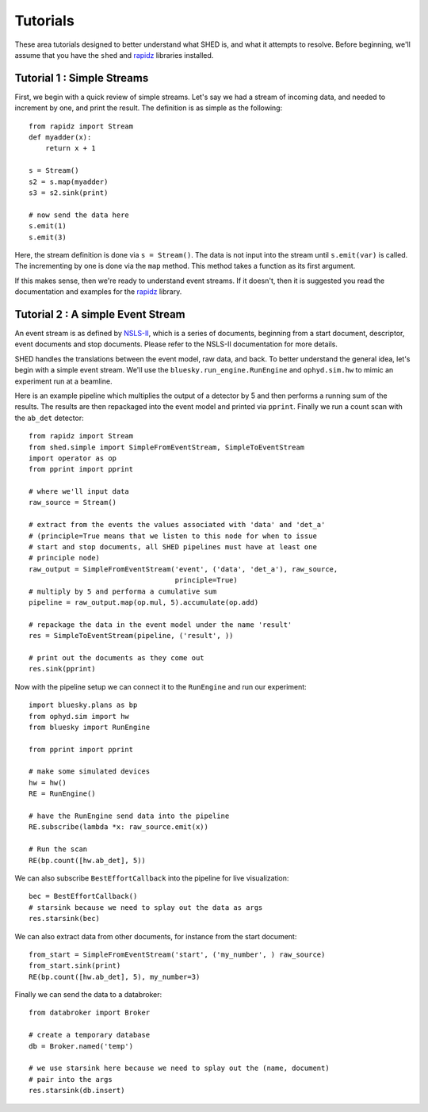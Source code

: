 Tutorials
=========

These area tutorials designed to better understand what SHED is, and what it
attempts to resolve.
Before beginning, we'll assume that you have the ``shed`` and
`rapidz <http://www.github.com/xpdAcq/rapidz>`_ libraries installed.

Tutorial 1 : Simple Streams
---------------------------
First, we begin with a quick review of simple streams. Let's say we
had a stream of incoming data, and needed to increment by one, and print
the result. The definition is as simple as the following::

    from rapidz import Stream
    def myadder(x):
        return x + 1

    s = Stream()
    s2 = s.map(myadder)
    s3 = s2.sink(print)

    # now send the data here
    s.emit(1)
    s.emit(3)

Here, the stream definition is done via ``s = Stream()``.
The data is not input into the stream until ``s.emit(var)`` is called.
The incrementing by one is done via the ``map`` method. This method
takes a function as its first argument.

If this makes sense, then we're ready to understand event streams. If it
doesn't, then it is suggested you read the documentation and examples
for the `rapidz <http://www.github.com/xpdAcq/rapidz>`_ library.

Tutorial 2 : A simple Event Stream
----------------------------------
An event stream is as defined by
`NSLS-II <http://nsls-ii.github.io/architecture-overview.html>`_, which is a
series of documents, beginning from a start document, descriptor, event
documents and stop documents. Please refer to the NSLS-II documentation for
more details.

SHED handles the translations between the event model, raw data, and back. 
To better understand the general
idea, let's begin with a simple event stream. 
We'll use the ``bluesky.run_engine.RunEngine`` and ``ophyd.sim.hw`` to mimic
an experiment run at a beamline.

Here is an example pipeline which multiplies the output of a detector by 5 and 
then performs a running sum of the results.
The results are then repackaged into the event model and printed via 
``pprint``.
Finally we run a count scan with the ``ab_det`` detector::
    
    from rapidz import Stream
    from shed.simple import SimpleFromEventStream, SimpleToEventStream
    import operator as op
    from pprint import pprint

    # where we'll input data
    raw_source = Stream()
    
    # extract from the events the values associated with 'data' and 'det_a'
    # (principle=True means that we listen to this node for when to issue
    # start and stop documents, all SHED pipelines must have at least one
    # principle node)
    raw_output = SimpleFromEventStream('event', ('data', 'det_a'), raw_source,
                                       principle=True)
    # multiply by 5 and performa a cumulative sum
    pipeline = raw_output.map(op.mul, 5).accumulate(op.add)

    # repackage the data in the event model under the name 'result'
    res = SimpleToEventStream(pipeline, ('result', ))

    # print out the documents as they come out
    res.sink(pprint)


Now with the pipeline setup we can connect it to the ``RunEngine`` and
run our experiment::

    import bluesky.plans as bp
    from ophyd.sim import hw
    from bluesky import RunEngine

    from pprint import pprint

    # make some simulated devices
    hw = hw()
    RE = RunEngine()

    # have the RunEngine send data into the pipeline
    RE.subscribe(lambda *x: raw_source.emit(x))

    # Run the scan
    RE(bp.count([hw.ab_det], 5))


We can also subscribe ``BestEffortCallback`` into the pipeline for live
visualization::

    bec = BestEffortCallback()
    # starsink because we need to splay out the data as args
    res.starsink(bec)

We can also extract data from other documents, for instance from the start
document::

    from_start = SimpleFromEventStream('start', ('my_number', ) raw_source)
    from_start.sink(print)
    RE(bp.count([hw.ab_det], 5), my_number=3)

Finally we can send the data to a databroker::

    from databroker import Broker

    # create a temporary database
    db = Broker.named('temp')

    # we use starsink here because we need to splay out the (name, document)
    # pair into the args
    res.starsink(db.insert)


